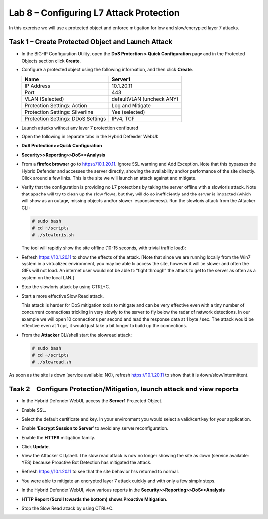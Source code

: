 Lab 8 – Configuring L7 Attack Protection
========================================

In this exercise we will use a protected object and enforce mitigation
for low and slow/encrypted layer 7 attacks.

Task 1 – Create Protected Object and Launch Attack
--------------------------------------------------

-  In the BIG-IP Configuration Utility, open the **DoS Protection >
   Quick Configuration** page and in the Protected Objects section click
   **Create**.

-  Configure a protected object using the following information, and
   then click **Create**.

   +------------------------+-----------------------------+
   | Name                   | Server1                     |
   +========================+=============================+
   | IP Address             | 10.1.20.11                  |
   +------------------------+-----------------------------+
   | Port                   | 443                         |
   +------------------------+-----------------------------+
   | VLAN (Selected)        | defaultVLAN (uncheck ANY)   |
   +------------------------+-----------------------------+
   | Protection Settings:   | Log and Mitigate            |
   | Action                 |                             |
   +------------------------+-----------------------------+
   | Protection Settings:   | Yes (selected)              |
   | Silverline             |                             |
   +------------------------+-----------------------------+
   | Protection Settings:   | IPv4, TCP                   |
   | DDoS Settings          |                             |
   +------------------------+-----------------------------+

   |image72|

-  Launch attacks without any layer 7 protection configured

-  Open the following in separate tabs in the Hybrid Defender WebUI:

-  **DoS Protection>>Quick Configuration**

-  **Security>>Reporting>>DoS>>Analysis**

-  From a **firefox browser** go to https://10.1.20.11. Ignore SSL
   warning and Add Exception. Note that this bypasses the Hybrid
   Defender and accesses the server directly, showing the availability
   and/or performance of the site directly. Click around a few links.
   This is the site we will launch an attack against and mitigate.

-  Verify that the configuration is providing no L7 protections by
   taking the server offline with a slowloris attack. Note that apache
   will try to clean up the slow flows, but they will do so
   inefficiently and the server is impacted (which will show as an
   outage, missing objects and/or slower responsiveness). Run the
   slowloris attack from the Attacker CLI:

   .. code-block:: console

      # sudo bash
      # cd ~/scripts
      # ./slowloris.sh

   The tool will rapidly show the site offline (10-15 seconds, with trivial
   traffic load):

   |image73|

-  Refresh https://10.1.20.11 to show the effects of the attack. [Note
   that since we are running locally from the Win7 system in a
   virtualized environment, you may be able to access the site, however
   it will be slower and often the GIFs will not load. An internet user
   would not be able to “fight through” the attack to get to the server
   as often as a system on the local LAN.]

-  Stop the slowloris attack by using CTRL+C.

-  Start a more effective Slow Read attack.

   This attack is harder for DoS mitigation tools to mitigate and can be
   very effective even with a tiny number of concurrent connections
   trickling in very slowly to the server to fly below the radar of network
   detections. In our example we will open 10 connections per second and
   read the response data at 1 byte / sec. The attack would be effective
   even at 1 cps, it would just take a bit longer to build up the
   connections.

-  From the **Attacker** CLI/shell start the slowread attack:

   .. code-block:: console

      # sudo bash
      # cd ~/scripts
      # ./slowread.sh

   |image74|

As soon as the site is down (service available: NO), refresh
https://10.1.20.11 to show that it is down/slow/intermittent.

Task 2 – Configure Protection/Mitigation, launch attack and view reports
------------------------------------------------------------------------

-  In the Hybrid Defender WebUI, access the **Server1** Protected
   Object.

-  Enable SSL.

-  Select the default certificate and key. In your environment you would
   select a valid/cert key for your application.

-  Enable ‘\ **Encrypt Session to Server**\ ’ to avoid any server
   reconfiguration.

-  Enable the **HTTPS** mitigation family.

-  Click **Update**.

   |image75|

-  View the Attacker CLI/shell. The slow read attack is now no longer
   showing the site as down (service available: YES) because Proactive
   Bot Detection has mitigated the attack.

   |image76|

-  Refresh https://10.1.20.11 to see that the site behavior has returned
   to normal.

-  You were able to mitigate an encrypted layer 7 attack quickly and
   with only a few simple steps.

-  In the Hybrid Defender WebUI, view various reports in the
   **Security>>Reporting>>DoS>>Analysis**

-  **HTTP Report (Scroll towards the bottom) shows Proactive
   Mitigation**.

   |image77|

-  Stop the Slow Read attack by using CTRL+C.

.. |image72| image:: /_static/class2/image73.png
   :width: 5.30972in
   :height: 4.87068in
.. |image73| image:: /_static/class2/image74.png
   :width: 3.76233in
   :height: 3.28646in
.. |image74| image:: /_static/class2/image75.png
   :width: 5.30972in
   :height: 4.10714in
.. |image75| image:: /_static/class2/image76.png
   :width: 5.30972in
   :height: 3.07640in
.. |image76| image:: /_static/class2/image77.png
   :width: 4.94792in
   :height: 4.12023in
.. |image77| image:: /_static/class2/image78.png
   :width: 5.30972in
   :height: 1.25578in
